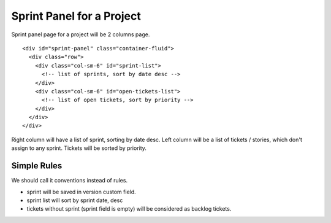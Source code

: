 Sprint Panel for a Project
==========================

Sprint panel page for a project will be 2 columns page.
::

  <div id="sprint-panel" class="container-fluid">
    <div class="row">
      <div class="col-sm-6" id="sprint-list">
        <!-- list of sprints, sort by date desc -->
      </div>
      <div class="col-sm-6" id="open-tickets-list">
        <!-- list of open tickets, sort by priority -->
      </div>
    </div>
  </div>

Right column will have a list of sprint, sorting by date desc.
Left column will be a list of tickets / stories,
which don't assign to any sprint.
Tickets will be sorted by priority.

Simple Rules
------------

We should call it conventions instead of rules.

- sprint will be saved in version custom field.
- sprint list will sort by sprint date, desc
- tickets without sprint (sprint field is empty) 
  will be considered as backlog tickets.
